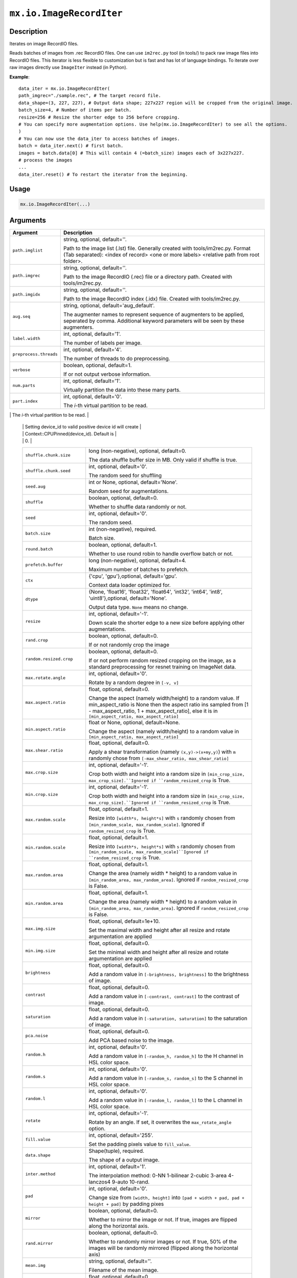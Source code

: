 

``mx.io.ImageRecordIter``
==================================================

Description
----------------------

Iterates on image RecordIO files.  

Reads batches of images from .rec RecordIO files. One can use ``im2rec.py`` tool
(in tools/) to pack raw image files into RecordIO files. This iterator is less
flexible to customization but is fast and has lot of language bindings. To
iterate over raw images directly use ``ImageIter`` instead (in Python).


**Example**::

	 
	 data_iter = mx.io.ImageRecordIter(
	 path_imgrec="./sample.rec", # The target record file.
	 data_shape=(3, 227, 227), # Output data shape; 227x227 region will be cropped from the original image.
	 batch_size=4, # Number of items per batch.
	 resize=256 # Resize the shorter edge to 256 before cropping.
	 # You can specify more augmentation options. Use help(mx.io.ImageRecordIter) to see all the options.
	 )
	 # You can now use the data_iter to access batches of images.
	 batch = data_iter.next() # first batch.
	 images = batch.data[0] # This will contain 4 (=batch_size) images each of 3x227x227.
	 # process the images
	 ...
	 data_iter.reset() # To restart the iterator from the beginning.
	 
	 
	 

Usage
----------

.. code:: r

	mx.io.ImageRecordIter(...)

Arguments
------------------

+----------------------------------------+------------------------------------------------------------+
| Argument                               | Description                                                |
+========================================+============================================================+
| ``path.imglist``                       | string, optional, default=''.                              |
|                                        |                                                            |
|                                        | Path to the image list (.lst) file. Generally created with |
|                                        | tools/im2rec.py. Format (Tab separated): <index of record> |
|                                        | <one or more labels> <relative path from root              |
|                                        | folder>.                                                   |
+----------------------------------------+------------------------------------------------------------+
| ``path.imgrec``                        | string, optional, default=''.                              |
|                                        |                                                            |
|                                        | Path to the image RecordIO (.rec) file or a directory      |
|                                        | path. Created with                                         |
|                                        | tools/im2rec.py.                                           |
+----------------------------------------+------------------------------------------------------------+
| ``path.imgidx``                        | string, optional, default=''.                              |
|                                        |                                                            |
|                                        | Path to the image RecordIO index (.idx) file. Created with |
|                                        | tools/im2rec.py.                                           |
+----------------------------------------+------------------------------------------------------------+
| ``aug.seq``                            | string, optional, default='aug_default'.                   |
|                                        |                                                            |
|                                        | The augmenter names to represent sequence of augmenters to |
|                                        | be applied, seperated by comma. Additional keyword         |
|                                        | parameters will be seen by these                           |
|                                        | augmenters.                                                |
+----------------------------------------+------------------------------------------------------------+
| ``label.width``                        | int, optional, default='1'.                                |
|                                        |                                                            |
|                                        | The number of labels per image.                            |
+----------------------------------------+------------------------------------------------------------+
| ``preprocess.threads``                 | int, optional, default='4'.                                |
|                                        |                                                            |
|                                        | The number of threads to do preprocessing.                 |
+----------------------------------------+------------------------------------------------------------+
| ``verbose``                            | boolean, optional, default=1.                              |
|                                        |                                                            |
|                                        | If or not output verbose information.                      |
+----------------------------------------+------------------------------------------------------------+
| ``num.parts``                          | int, optional, default='1'.                                |
|                                        |                                                            |
|                                        | Virtually partition the data into these many parts.        |
+----------------------------------------+------------------------------------------------------------+
| ``part.index``                         | int, optional, default='0'.                                |
|                                        |                                                            |
|                                        | The *i*-th virtual partition to be read.                   |
+----------------------------------------+------------------------------------------------------------+
| ``device.id``                          | int, optional, default='0'.                                |
|                                        |                                                            |
|                                        | The device id used to create context for internal NDArray. |
|                                        | Setting device_id to -1 will create Context::CPU(0).       |
	 |                                        | Setting device_id to valid positive device id will create  |
	 |                                        | Context::CPUPinned(device_id). Default is                  |
	 |                                        | 0.                                                         |
	 +----------------------------------------+------------------------------------------------------------+
	 | ``shuffle.chunk.size``                 | long (non-negative), optional, default=0.                  |
	 |                                        |                                                            |
	 |                                        | The data shuffle buffer size in MB. Only valid if shuffle  |
	 |                                        | is                                                         |
	 |                                        | true.                                                      |
	 +----------------------------------------+------------------------------------------------------------+
	 | ``shuffle.chunk.seed``                 | int, optional, default='0'.                                |
	 |                                        |                                                            |
	 |                                        | The random seed for shuffling                              |
	 +----------------------------------------+------------------------------------------------------------+
	 | ``seed.aug``                           | int or None, optional, default='None'.                     |
	 |                                        |                                                            |
	 |                                        | Random seed for augmentations.                             |
	 +----------------------------------------+------------------------------------------------------------+
	 | ``shuffle``                            | boolean, optional, default=0.                              |
	 |                                        |                                                            |
	 |                                        | Whether to shuffle data randomly or not.                   |
	 +----------------------------------------+------------------------------------------------------------+
	 | ``seed``                               | int, optional, default='0'.                                |
	 |                                        |                                                            |
	 |                                        | The random seed.                                           |
	 +----------------------------------------+------------------------------------------------------------+
	 | ``batch.size``                         | int (non-negative), required.                              |
	 |                                        |                                                            |
	 |                                        | Batch size.                                                |
	 +----------------------------------------+------------------------------------------------------------+
	 | ``round.batch``                        | boolean, optional, default=1.                              |
	 |                                        |                                                            |
	 |                                        | Whether to use round robin to handle overflow batch or     |
	 |                                        | not.                                                       |
	 +----------------------------------------+------------------------------------------------------------+
	 | ``prefetch.buffer``                    | long (non-negative), optional, default=4.                  |
	 |                                        |                                                            |
	 |                                        | Maximum number of batches to prefetch.                     |
	 +----------------------------------------+------------------------------------------------------------+
	 | ``ctx``                                | {'cpu', 'gpu'},optional, default='gpu'.                    |
	 |                                        |                                                            |
	 |                                        | Context data loader optimized for.                         |
	 +----------------------------------------+------------------------------------------------------------+
	 | ``dtype``                              | {None, 'float16', 'float32', 'float64', 'int32', 'int64',  |
	 |                                        | 'int8', 'uint8'},optional,                                 |
	 |                                        | default='None'.                                            |
	 |                                        |                                                            |
	 |                                        | Output data type. ``None`` means no change.                |
	 +----------------------------------------+------------------------------------------------------------+
	 | ``resize``                             | int, optional, default='-1'.                               |
	 |                                        |                                                            |
	 |                                        | Down scale the shorter edge to a new size before applying  |
	 |                                        | other                                                      |
	 |                                        | augmentations.                                             |
	 +----------------------------------------+------------------------------------------------------------+
	 | ``rand.crop``                          | boolean, optional, default=0.                              |
	 |                                        |                                                            |
	 |                                        | If or not randomly crop the image                          |
	 +----------------------------------------+------------------------------------------------------------+
	 | ``random.resized.crop``                | boolean, optional, default=0.                              |
	 |                                        |                                                            |
	 |                                        | If or not perform random resized cropping on the image, as |
	 |                                        | a standard preprocessing for resnet training on ImageNet   |
	 |                                        | data.                                                      |
	 +----------------------------------------+------------------------------------------------------------+
	 | ``max.rotate.angle``                   | int, optional, default='0'.                                |
	 |                                        |                                                            |
	 |                                        | Rotate by a random degree in ``[-v, v]``                   |
	 +----------------------------------------+------------------------------------------------------------+
	 | ``max.aspect.ratio``                   | float, optional, default=0.                                |
	 |                                        |                                                            |
	 |                                        | Change the aspect (namely width/height) to a random value. |
	 |                                        | If min_aspect_ratio is None then the aspect ratio ins      |
	 |                                        | sampled from [1 - max_aspect_ratio, 1 + max_aspect_ratio], |
	 |                                        | else it is in ``[min_aspect_ratio,                         |
	 |                                        | max_aspect_ratio]``                                        |
	 +----------------------------------------+------------------------------------------------------------+
	 | ``min.aspect.ratio``                   | float or None, optional, default=None.                     |
	 |                                        |                                                            |
	 |                                        | Change the aspect (namely width/height) to a random value  |
	 |                                        | in ``[min_aspect_ratio,                                    |
	 |                                        | max_aspect_ratio]``                                        |
	 +----------------------------------------+------------------------------------------------------------+
	 | ``max.shear.ratio``                    | float, optional, default=0.                                |
	 |                                        |                                                            |
	 |                                        | Apply a shear transformation (namely ``(x,y)->(x+my,y)``)  |
	 |                                        | with ``m`` randomly chose from ``[-max_shear_ratio,        |
	 |                                        | max_shear_ratio]``                                         |
	 +----------------------------------------+------------------------------------------------------------+
	 | ``max.crop.size``                      | int, optional, default='-1'.                               |
	 |                                        |                                                            |
	 |                                        | Crop both width and height into a random size in           |
	 |                                        | ``[min_crop_size, max_crop_size].``Ignored if              |
	 |                                        | ``random_resized_crop`` is                                 |
	 |                                        | True.                                                      |
	 +----------------------------------------+------------------------------------------------------------+
	 | ``min.crop.size``                      | int, optional, default='-1'.                               |
	 |                                        |                                                            |
	 |                                        | Crop both width and height into a random size in           |
	 |                                        | ``[min_crop_size, max_crop_size].``Ignored if              |
	 |                                        | ``random_resized_crop`` is                                 |
	 |                                        | True.                                                      |
	 +----------------------------------------+------------------------------------------------------------+
	 | ``max.random.scale``                   | float, optional, default=1.                                |
	 |                                        |                                                            |
	 |                                        | Resize into ``[width*s, height*s]`` with ``s`` randomly    |
	 |                                        | chosen from ``[min_random_scale, max_random_scale]``.      |
	 |                                        | Ignored if ``random_resized_crop`` is                      |
	 |                                        | True.                                                      |
	 +----------------------------------------+------------------------------------------------------------+
	 | ``min.random.scale``                   | float, optional, default=1.                                |
	 |                                        |                                                            |
	 |                                        | Resize into ``[width*s, height*s]`` with ``s`` randomly    |
	 |                                        | chosen from ``[min_random_scale,                           |
	 |                                        | max_random_scale]``Ignored if ``random_resized_crop`` is   |
	 |                                        | True.                                                      |
	 +----------------------------------------+------------------------------------------------------------+
	 | ``max.random.area``                    | float, optional, default=1.                                |
	 |                                        |                                                            |
	 |                                        | Change the area (namely width * height) to a random value  |
	 |                                        | in ``[min_random_area, max_random_area]``. Ignored if      |
	 |                                        | ``random_resized_crop`` is                                 |
	 |                                        | False.                                                     |
	 +----------------------------------------+------------------------------------------------------------+
	 | ``min.random.area``                    | float, optional, default=1.                                |
	 |                                        |                                                            |
	 |                                        | Change the area (namely width * height) to a random value  |
	 |                                        | in ``[min_random_area, max_random_area]``. Ignored if      |
	 |                                        | ``random_resized_crop`` is                                 |
	 |                                        | False.                                                     |
	 +----------------------------------------+------------------------------------------------------------+
	 | ``max.img.size``                       | float, optional, default=1e+10.                            |
	 |                                        |                                                            |
	 |                                        | Set the maximal width and height after all resize and      |
	 |                                        | rotate argumentation are                                   |
	 |                                        | applied                                                    |
	 +----------------------------------------+------------------------------------------------------------+
	 | ``min.img.size``                       | float, optional, default=0.                                |
	 |                                        |                                                            |
	 |                                        | Set the minimal width and height after all resize and      |
	 |                                        | rotate argumentation are                                   |
	 |                                        | applied                                                    |
	 +----------------------------------------+------------------------------------------------------------+
	 | ``brightness``                         | float, optional, default=0.                                |
	 |                                        |                                                            |
	 |                                        | Add a random value in ``[-brightness, brightness]`` to the |
	 |                                        | brightness of                                              |
	 |                                        | image.                                                     |
	 +----------------------------------------+------------------------------------------------------------+
	 | ``contrast``                           | float, optional, default=0.                                |
	 |                                        |                                                            |
	 |                                        | Add a random value in ``[-contrast, contrast]`` to the     |
	 |                                        | contrast of                                                |
	 |                                        | image.                                                     |
	 +----------------------------------------+------------------------------------------------------------+
	 | ``saturation``                         | float, optional, default=0.                                |
	 |                                        |                                                            |
	 |                                        | Add a random value in ``[-saturation, saturation]`` to the |
	 |                                        | saturation of                                              |
	 |                                        | image.                                                     |
	 +----------------------------------------+------------------------------------------------------------+
	 | ``pca.noise``                          | float, optional, default=0.                                |
	 |                                        |                                                            |
	 |                                        | Add PCA based noise to the image.                          |
	 +----------------------------------------+------------------------------------------------------------+
	 | ``random.h``                           | int, optional, default='0'.                                |
	 |                                        |                                                            |
	 |                                        | Add a random value in ``[-random_h, random_h]`` to the H   |
	 |                                        | channel in HSL color                                       |
	 |                                        | space.                                                     |
	 +----------------------------------------+------------------------------------------------------------+
	 | ``random.s``                           | int, optional, default='0'.                                |
	 |                                        |                                                            |
	 |                                        | Add a random value in ``[-random_s, random_s]`` to the S   |
	 |                                        | channel in HSL color                                       |
	 |                                        | space.                                                     |
	 +----------------------------------------+------------------------------------------------------------+
	 | ``random.l``                           | int, optional, default='0'.                                |
	 |                                        |                                                            |
	 |                                        | Add a random value in ``[-random_l, random_l]`` to the L   |
	 |                                        | channel in HSL color                                       |
	 |                                        | space.                                                     |
	 +----------------------------------------+------------------------------------------------------------+
	 | ``rotate``                             | int, optional, default='-1'.                               |
	 |                                        |                                                            |
	 |                                        | Rotate by an angle. If set, it overwrites the              |
	 |                                        | ``max_rotate_angle``                                       |
	 |                                        | option.                                                    |
	 +----------------------------------------+------------------------------------------------------------+
	 | ``fill.value``                         | int, optional, default='255'.                              |
	 |                                        |                                                            |
	 |                                        | Set the padding pixels value to ``fill_value``.            |
	 +----------------------------------------+------------------------------------------------------------+
	 | ``data.shape``                         | Shape(tuple), required.                                    |
	 |                                        |                                                            |
	 |                                        | The shape of a output image.                               |
	 +----------------------------------------+------------------------------------------------------------+
	 | ``inter.method``                       | int, optional, default='1'.                                |
	 |                                        |                                                            |
	 |                                        | The interpolation method: 0-NN 1-bilinear 2-cubic 3-area   |
	 |                                        | 4-lanczos4 9-auto                                          |
	 |                                        | 10-rand.                                                   |
	 +----------------------------------------+------------------------------------------------------------+
	 | ``pad``                                | int, optional, default='0'.                                |
	 |                                        |                                                            |
	 |                                        | Change size from ``[width, height]`` into ``[pad + width + |
	 |                                        | pad, pad + height + pad]`` by padding                      |
	 |                                        | pixes                                                      |
	 +----------------------------------------+------------------------------------------------------------+
	 | ``mirror``                             | boolean, optional, default=0.                              |
	 |                                        |                                                            |
	 |                                        | Whether to mirror the image or not. If true, images are    |
	 |                                        | flipped along the horizontal                               |
	 |                                        | axis.                                                      |
	 +----------------------------------------+------------------------------------------------------------+
	 | ``rand.mirror``                        | boolean, optional, default=0.                              |
	 |                                        |                                                            |
	 |                                        | Whether to randomly mirror images or not. If true, 50% of  |
	 |                                        | the images will be randomly mirrored (flipped along the    |
	 |                                        | horizontal                                                 |
	 |                                        | axis)                                                      |
	 +----------------------------------------+------------------------------------------------------------+
	 | ``mean.img``                           | string, optional, default=''.                              |
	 |                                        |                                                            |
	 |                                        | Filename of the mean image.                                |
	 +----------------------------------------+------------------------------------------------------------+
	 | ``mean.r``                             | float, optional, default=0.                                |
	 |                                        |                                                            |
	 |                                        | The mean value to be subtracted on the R channel           |
	 +----------------------------------------+------------------------------------------------------------+
	 | ``mean.g``                             | float, optional, default=0.                                |
	 |                                        |                                                            |
	 |                                        | The mean value to be subtracted on the G channel           |
	 +----------------------------------------+------------------------------------------------------------+
	 | ``mean.b``                             | float, optional, default=0.                                |
	 |                                        |                                                            |
	 |                                        | The mean value to be subtracted on the B channel           |
	 +----------------------------------------+------------------------------------------------------------+
	 | ``mean.a``                             | float, optional, default=0.                                |
	 |                                        |                                                            |
	 |                                        | The mean value to be subtracted on the alpha channel       |
	 +----------------------------------------+------------------------------------------------------------+
	 | ``std.r``                              | float, optional, default=1.                                |
	 |                                        |                                                            |
	 |                                        | Augmentation Param: Standard deviation on R channel.       |
	 +----------------------------------------+------------------------------------------------------------+
	 | ``std.g``                              | float, optional, default=1.                                |
	 |                                        |                                                            |
	 |                                        | Augmentation Param: Standard deviation on G channel.       |
	 +----------------------------------------+------------------------------------------------------------+
	 | ``std.b``                              | float, optional, default=1.                                |
	 |                                        |                                                            |
	 |                                        | Augmentation Param: Standard deviation on B channel.       |
	 +----------------------------------------+------------------------------------------------------------+
	 | ``std.a``                              | float, optional, default=1.                                |
	 |                                        |                                                            |
	 |                                        | Augmentation Param: Standard deviation on Alpha channel.   |
	 +----------------------------------------+------------------------------------------------------------+
	 | ``scale``                              | float, optional, default=1.                                |
	 |                                        |                                                            |
	 |                                        | Multiply the image with a scale value.                     |
	 +----------------------------------------+------------------------------------------------------------+
	 | ``max.random.contrast``                | float, optional, default=0.                                |
	 |                                        |                                                            |
	 |                                        | Change the contrast with a value randomly chosen from      |
	 |                                        | ``[-max_random_contrast,                                   |
	 |                                        | max_random_contrast]``                                     |
	 +----------------------------------------+------------------------------------------------------------+
	 | ``max.random.illumination``            | float, optional, default=0.                                |
	 |                                        |                                                            |
	 |                                        | Change the illumination with a value randomly chosen from  |
	 |                                        | ``[-max_random_illumination,                               |
	 |                                        | max_random_illumination]``                                 |
	 +----------------------------------------+------------------------------------------------------------+
	 
Value
----------

``iter`` The result mx.dataiter


Link to Source Code: http://github.com/apache/incubator-mxnet/blob/1.6.0/src/io/iter_image_recordio_2.cc#L904

